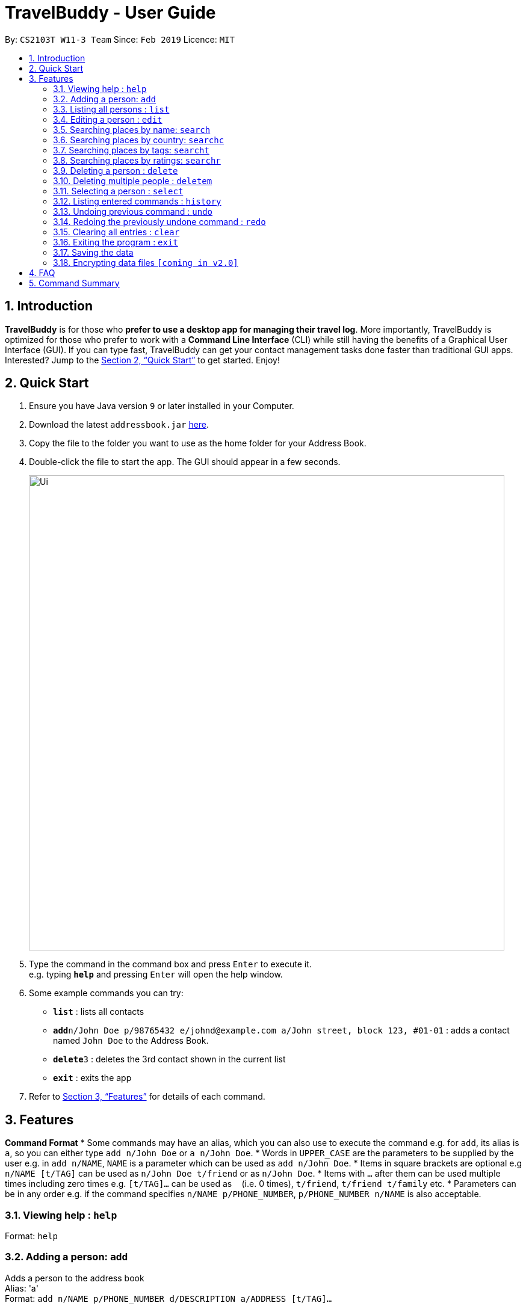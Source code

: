 = TravelBuddy - User Guide
:site-section: UserGuide
:toc:
:toc-title:
:toc-placement: preamble
:sectnums:
:imagesDir: images
:stylesDir: stylesheets
:xrefstyle: full
:experimental:
ifdef::env-github[]
:tip-caption: :bulb:
:note-caption: :information_source:
endif::[]
:repoURL: https://github.com/cs2103-ay1819s2-w11-3/main

By: `CS2103T W11-3 Team`      Since: `Feb 2019`      Licence: `MIT`

== Introduction

*TravelBuddy* is for those who *prefer to use a desktop app for managing their travel log*. More importantly,
TravelBuddy is optimized for those who prefer to work with a *Command Line Interface* (CLI) while still having the
benefits of a Graphical User Interface (GUI). If you can type fast, TravelBuddy can get your contact management tasks
done faster than traditional GUI apps. Interested? Jump to the <<Quick Start>> to get started. Enjoy!

== Quick Start

.  Ensure you have Java version `9` or later installed in your Computer.
.  Download the latest `addressbook.jar` link:{repoURL}/releases[here].
.  Copy the file to the folder you want to use as the home folder for your Address Book.
.  Double-click the file to start the app. The GUI should appear in a few seconds.
+
image::Ui.png[width="790"]
+
.  Type the command in the command box and press kbd:[Enter] to execute it. +
e.g. typing *`help`* and pressing kbd:[Enter] will open the help window.
.  Some example commands you can try:

* *`list`* : lists all contacts
* **`add`**`n/John Doe p/98765432 e/johnd@example.com a/John street, block 123, #01-01` : adds a contact named `John Doe` to the Address Book.
* **`delete`**`3` : deletes the 3rd contact shown in the current list
* *`exit`* : exits the app

.  Refer to <<Features>> for details of each command.

[[Features]]
== Features

====
*Command Format*
* Some commands may have an alias, which you can also use to execute the command e.g. for `add`, its alias is `a`, so you can either type `add n/John Doe` or `a n/John Doe`.
* Words in `UPPER_CASE` are the parameters to be supplied by the user e.g. in `add n/NAME`, `NAME` is a parameter which can be used as `add n/John Doe`.
* Items in square brackets are optional e.g `n/NAME [t/TAG]` can be used as `n/John Doe t/friend` or as `n/John Doe`.
* Items with `…`​ after them can be used multiple times including zero times e.g. `[t/TAG]...` can be used as `{nbsp}` (i.e. 0 times), `t/friend`, `t/friend t/family` etc.
* Parameters can be in any order e.g. if the command specifies `n/NAME p/PHONE_NUMBER`, `p/PHONE_NUMBER n/NAME` is also acceptable.
====

=== Viewing help : `help`

Format: `help`

=== Adding a person: `add`

Adds a person to the address book +
Alias: 'a' +
Format: `add n/NAME p/PHONE_NUMBER d/DESCRIPTION a/ADDRESS [t/TAG]...`

[TIP]
A person can have any number of tags (including 0)

Examples:

* `add n/John Doe p/98765432 d/No description a/John street, block 123, #01-01`
* `add n/Betsy Crowe t/friend d/This place is lovely a/Newgate Prison p/1234567 t/criminal`

=== Listing all persons : `list`

Shows a list of all persons in the address book. +
Alias: 'l' +
Format: `list`

=== Editing a person : `edit`

Edits an existing person in the address book. +
Alias: 'e' +
Format: `edit INDEX [n/NAME] [p/PHONE] [d/DESCRIPTION] [a/ADDRESS] [t/TAG]...`

****
* Edits the person at the specified `INDEX`. The index refers to the index number shown in the displayed person list. The index *must be a positive integer* 1, 2, 3, ...
* At least one of the optional fields must be provided.
* Existing values will be updated to the input values.
* When editing tags, the existing tags of the person will be removed i.e adding of tags is not cumulative.
* You can remove all the person's tags by typing `t/` without specifying any tags after it.
****

Examples:

* `edit 1 p/91234567 d/No description` +
Edits the phone number and description address of the 1st person to be `91234567` and `No description` respectively.
* `edit 2 n/Betsy Crower t/` +
Edits the name of the 2nd person to be `Betsy Crower` and clears all existing tags.

=== Searching places by name: `search`

Finds places whose names contain any of the given keywords. +
Format: `search KEYWORD [MORE_KEYWORDS]`

****
* The search is case insensitive. e.g `national` will match `National`
* The order of the keywords does not matter. e.g. `University National of Singapore` will match `National University of Singapore`
* Only the name is searched.
* Only full words will be matched e.g. `Nation` will not match `National`
* Places matching at least one keyword will be returned (i.e. `OR` search). e.g. `National Museum` will return `National Museum of Singapore`, `National University Hospital`
****

Examples:

* `search National` +
Returns `National Museum of Singapore` and `National University Hospital`
* `search National Temple` +
Returns any place having names `National` or `Temple`

=== Searching places by country: `searchc`

Finds places that are located within the countries specified. +
Format: `searchc KEYWORD [MORE_KEYWORDS]`

****
* The search follows ISO-3166 country code. e.g `SGP` corresponds to `Singapore`
* Only the countries are searched.
* Only correct country codes will be matched e.g. `SGX` will not match `Singapore`
* Places matching at least one keyword will be returned (i.e. `OR` search). e.g. `SGP JPN` will return places found in `Singapore` or `Japan`
****

Examples:

* `searchc SGP` +
Returns a list of places in `Singapore`
* `searchc SGP JPN` +
Returns a list of places located in `Singapore` or `Japan`

=== Searching places by tags: `searcht`

Finds places whose tags correspond to any given keywords. +
Format: `searcht KEYWORD [MORE_KEYWORDS]`

****
* The search is case insensitive. e.g `Temple` will match `temple`
* Only the tags are searched.
* Only full words will be matched e.g. `temp` will not match `temple`
* Places tagged with at least one matching keyword will be returned (i.e. `OR` search). e.g. `temple school` will return places tagged with `temple` or `school`
****

Examples:

* `searcht temple` +
Returns a list of places tagged with `temple`
* `searcht temple school` +
Returns a list of places tagged with `temple` or `school`

=== Searching places by ratings: `searchr`

Finds places whose ratings match the specified rating from 0 to 5. +
Format: `searchr INDEX`

****
* The search rating is from a range of 0 to 5. e.g `5` will return places with 5 star ratings.
* Only the ratings are searched.
****

Examples:

* `searchr 5` +
Returns a list of places with rating of `5`
* `searchr 3` +
Returns a list of places with rating of `3`

=== Deleting a person : `delete`

Deletes the specified person from the address book. +
Alias: 'd' +
Format: `delete INDEX`

****
* Deletes the person at the specified `INDEX`.
* The index refers to the index number shown in the displayed person list.
* The index *must be a positive integer* 1, 2, 3, ...
****

Examples:

* `list` +
`delete 2` +
Deletes the 2nd person in the address book.
* `find Betsy` +
`delete 1` +
Deletes the 1st person in the results of the `find` command.

=== Deleting multiple people : `deletem`

Deletes multiple people from the address book. +
Format: `deletem START_INDEX END_INDEX`

****
* Deletes multiple people from a specified range from `START_INDEX` to `END_INDEX`.
* The index refers to the index number shown in the displayed person list.
* The index *must be a positive integer* 1, 2, 3, ...
****

Examples:

* `list` +
`deletem 1 5` +
Deletes the 1st, 2nd, 3rd, 4th and 5th person in the address book.
* `find Betsy` +
`deletem 1 3` +
Deletes the 1st, 2nd and 3rd person in the results of the `find` command.

=== Selecting a person : `select`

Selects the person identified by the index number used in the displayed person list. +
Alias: 's' +
Format: `select INDEX`

****
* Selects the person and loads the Google search page the person at the specified `INDEX`.
* The index refers to the index number shown in the displayed person list.
* The index *must be a positive integer* `1, 2, 3, ...`
****

Examples:

* `list` +
`select 2` +
Selects the 2nd person in the address book.
* `find Betsy` +
`select 1` +
Selects the 1st person in the results of the `find` command.

=== Listing entered commands : `history`

Lists all the commands that you have entered in reverse chronological order. +
Alias: 'h' +
Format: `history`

[NOTE]
====
Pressing the kbd:[&uarr;] and kbd:[&darr;] arrows will display the previous and next input respectively in the command box.
====

// tag::undoredo[]
=== Undoing previous command : `undo`

Restores the address book to the state before the previous _undoable_ command was executed. +
Alias: 'u' +
Format: `undo`

[NOTE]
====
Undoable commands: those commands that modify the address book's content (`add`, `delete`, `edit` and `clear`).
====

Examples:

* `delete 1` +
`list` +
`undo` (reverses the `delete 1` command) +

* `select 1` +
`list` +
`undo` +
The `undo` command fails as there are no undoable commands executed previously.

* `delete 1` +
`clear` +
`undo` (reverses the `clear` command) +
`undo` (reverses the `delete 1` command) +

=== Redoing the previously undone command : `redo`

Reverses the most recent `undo` command. +
Alias: 'r' +
Format: `redo`

Examples:

* `delete 1` +
`undo` (reverses the `delete 1` command) +
`redo` (reapplies the `delete 1` command) +

* `delete 1` +
`redo` +
The `redo` command fails as there are no `undo` commands executed previously.

* `delete 1` +
`clear` +
`undo` (reverses the `clear` command) +
`undo` (reverses the `delete 1` command) +
`redo` (reapplies the `delete 1` command) +
`redo` (reapplies the `clear` command) +
// end::undoredo[]

=== Clearing all entries : `clear`

Clears all entries from the address book. +
Alias: 'c' +
Format: `clear`

=== Exiting the program : `exit`

Exits the program. +
Format: `exit`

=== Saving the data

Address book data are saved in the hard disk automatically after any command that changes the data. +
There is no need to save manually.

// tag::dataencryption[]
=== Encrypting data files `[coming in v2.0]`

_{explain how the user can enable/disable data encryption}_
// end::dataencryption[]

== FAQ

*Q*: How do I transfer my data to another Computer? +
*A*: Install the app in the other computer and overwrite the empty data file it creates with the file that contains the data of your previous Address Book folder.

== Command Summary

* *Add* `add n/NAME p/PHONE_NUMBER d/DESCRIPTION a/ADDRESS [t/TAG]...` +
e.g. `add n/James Ho p/22224444 d/No description a/123, Clementi Rd, 1234665 t/friend t/colleague`
* *Clear* : `clear`
* *Delete* : `delete INDEX` +
e.g. `delete 3`
* *Delete Multiple* : `deletem START_INDEX END_INDEX` +
e.g. `deletem 2 5`
* *Edit* : `edit INDEX [n/NAME] [p/PHONE_NUMBER] [d/DESCRIPTION] [a/ADDRESS] [t/TAG]...` +
e.g. `edit 2 n/James Lee d/I like the coffee here`
* *Find* : `find KEYWORD [MORE_KEYWORDS]` +
e.g. `find James Jake`
* *List* : `list`
* *Help* : `help`
* *Select* : `select INDEX` +
e.g.`select 2`
* *History* : `history`
* *Undo* : `undo`
* *Redo* : `redo`
